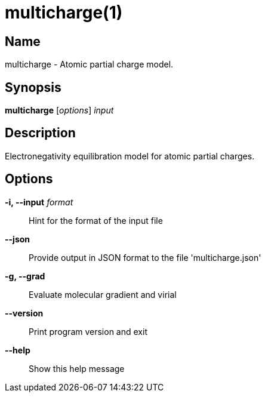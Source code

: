 = multicharge(1)

== Name
multicharge - Atomic partial charge model.


== Synopsis
*multicharge* [_options_] _input_


== Description
Electronegativity equilibration model for atomic partial charges.


== Options

*-i, --input* _format_::
Hint for the format of the input file

*--json*::
Provide output in JSON format to the file 'multicharge.json'

*-g, --grad*::
Evaluate molecular gradient and virial

*--version*::
Print program version and exit

*--help*::
Show this help message
